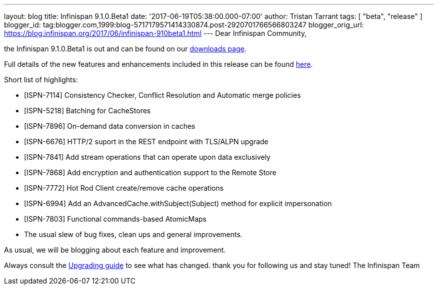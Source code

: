 ---
layout: blog
title: Infinispan 9.1.0.Beta1
date: '2017-06-19T05:38:00.000-07:00'
author: Tristan Tarrant
tags: [ "beta",
"release"
]
blogger_id: tag:blogger.com,1999:blog-5717179571414330874.post-2920701766566803247
blogger_orig_url: https://blog.infinispan.org/2017/06/infinispan-910beta1.html
---
Dear Infinispan Community,

the Infinispan 9.1.0.Beta1 is out and can be found on
our http://infinispan.org/download/[downloads page].


Full details of the new features and enhancements included in this
release can be
found https://issues.jboss.org/secure/ReleaseNote.jspa?projectId=12310799&version=12334823[here].

Short list of highlights:

* [ISPN-7114] Consistency Checker, Conflict Resolution and Automatic
merge policies
* [ISPN-5218] Batching for CacheStores
* [ISPN-7896] On-demand data conversion in caches
* [ISPN-6676] HTTP/2 suport in the REST endpoint with TLS/ALPN upgrade
* [ISPN-7841] Add stream operations that can operate upon data
exclusively
* [ISPN-7868] Add encryption and authentication support to the Remote
Store
* [ISPN-7772] Hot Rod Client create/remove cache operations
* [ISPN-6994] Add an AdvancedCache.withSubject(Subject) method for
explicit impersonation
* [ISPN-7803] Functional commands-based AtomicMaps
* The usual slew of bug fixes, clean ups and general improvements.

As usual, we will be blogging about each feature and improvement.

Always consult the
http://infinispan.org/docs/dev/upgrading/upgrading.html[Upgrading guide]
to see what has changed. thank you for following us and stay tuned! The
Infinispan Team
